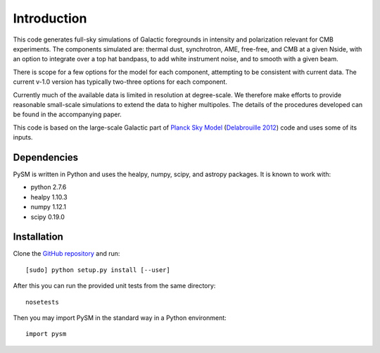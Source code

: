 Introduction
************

This code generates full-sky simulations of Galactic foregrounds in intensity and polarization relevant for CMB experiments. The components simulated are: thermal dust, synchrotron, AME, free-free, and CMB at a given Nside, with an option to integrate over a top hat bandpass, to add white instrument noise, and to smooth with a given beam.

There is scope for a few options for the model for each component, attempting to be consistent with current data. The current v-1.0 version has typically two-three options for each component.

Currently much of the available data is limited in resolution at degree-scale. We therefore make efforts to provide reasonable small-scale simulations to extend the data to higher multipoles. The details of the procedures developed can be found in the accompanying paper.

This code is based on the large-scale Galactic part of `Planck Sky Model <http://www.apc.univ-paris7.fr/~delabrou/PSM/psm.html>`_ (`Delabrouille 2012 <https://arxiv.org/abs/1207.3675>`_) code and uses some of its inputs.

Dependencies
============

PySM is written in Python and uses the healpy, numpy, scipy, and astropy packages. It is known to work with:

- python 2.7.6
- healpy 1.10.3
- numpy 1.12.1
- scipy 0.19.0

Installation
============

Clone the `GitHub repository <https://github.com/bthorne93/PySM_public>`_ and run::
  
  [sudo] python setup.py install [--user]
  
After this you can run the provided unit tests from the same directory::
  
  nosetests
  
Then you may import PySM in the standard way in a Python environment::
  
  import pysm

 
